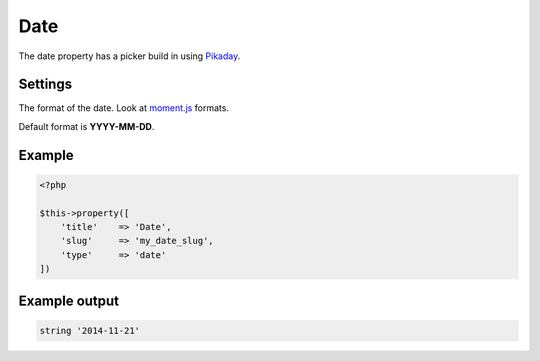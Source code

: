 Date
============

.. attribute:: type: date

The date property has a picker build in using `Pikaday <http://dbushell.github.io/Pikaday/>`_.

Settings
-----------

.. attribute:: format

The format of the date. Look at `moment.js <http://momentjs.com/>`_ formats.

Default format is **YYYY-MM-DD**.

Example
-----------

.. code-block:: php

  <?php

  $this->property([
      'title'    => 'Date',
      'slug'     => 'my_date_slug',
      'type'     => 'date'
  ])

Example output
-----------

.. code-block:: php

  string '2014-11-21'
